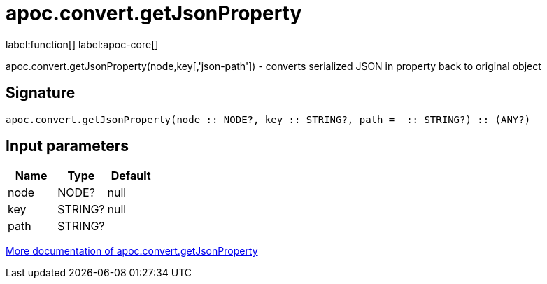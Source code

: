 ////
This file is generated by DocsTest, so don't change it!
////

= apoc.convert.getJsonProperty
:description: This section contains reference documentation for the apoc.convert.getJsonProperty function.

label:function[] label:apoc-core[]

[.emphasis]
apoc.convert.getJsonProperty(node,key[,'json-path']) - converts serialized JSON in property back to original object

== Signature

[source]
----
apoc.convert.getJsonProperty(node :: NODE?, key :: STRING?, path =  :: STRING?) :: (ANY?)
----

== Input parameters
[.procedures, opts=header]
|===
| Name | Type | Default 
|node|NODE?|null
|key|STRING?|null
|path|STRING?|
|===

xref::data-structures/conversion-functions.adoc[More documentation of apoc.convert.getJsonProperty,role=more information]

